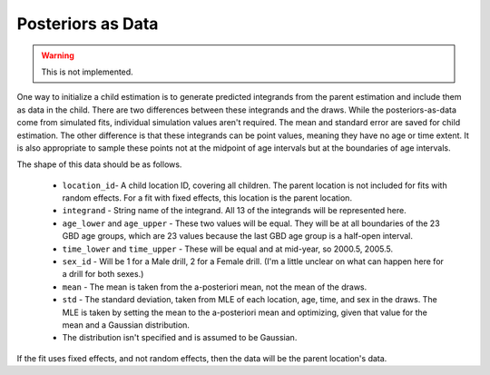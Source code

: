 .. _epiviz-posteriors:

Posteriors as Data
==================

.. warning::

    This is not implemented.


One way to initialize a child estimation is to generate predicted integrands
from the parent estimation and include them as data in the child. There are
two differences between these integrands and the draws.
While the posteriors-as-data come from simulated fits, individual simulation
values aren't required. The mean and standard error are saved for child estimation.
The other difference is that these integrands can be point values, meaning
they have no age or time extent. It is also appropriate to sample
these points not at the midpoint of age intervals but at the boundaries
of age intervals.

The shape of this data should be as follows.

 *  ``location_id``-  A child location ID, covering all children. The parent
    location is not included for fits with random effects. For a fit
    with fixed effects, this location is the parent location.

 *  ``integrand`` - String name of the integrand. All 13 of the integrands
    will be represented here.

 *  ``age_lower`` and ``age_upper`` - These two values will be equal. They
    will be at all boundaries of the 23 GBD age groups, which are 23 values
    because the last GBD age group is a half-open interval.

 *  ``time_lower`` and ``time_upper`` - These will be equal and at
    mid-year, so 2000.5, 2005.5.

 *  ``sex_id`` - Will be 1 for a Male drill, 2 for a Female drill.
    (I'm a little unclear on what can happen here for a drill for both sexes.)

 *  ``mean`` - The mean is taken from the a-posteriori mean, not the
    mean of the draws.

 *  ``std`` - The standard deviation, taken from MLE of each location,
    age, time, and sex in the draws. The MLE is taken by setting
    the mean to the a-posteriori mean and optimizing, given that value
    for the mean and a Gaussian distribution.

 *  The distribution isn't specified and is assumed to be Gaussian.

If the fit uses fixed effects, and not random effects, then the data
will be the parent location's data.
